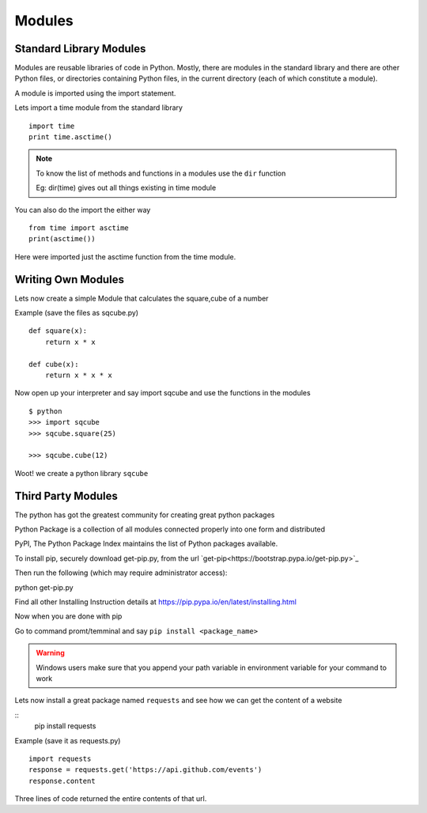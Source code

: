 .. highlight:: python
    :linenothreshold: 0


Modules
========

Standard Library Modules
------------------------

Modules are reusable libraries of code in Python. Mostly, there are modules in the standard library and there are other Python files, or directories containing Python files, in the current directory (each of which constitute a module).

A module is imported using the import statement.


Lets import a time module from the standard library

::

    import time
    print time.asctime()

.. note::

        To know the list of methods and functions in a modules use the ``dir`` function

        Eg: dir(time) gives out all things existing in time module

You can also do the import the either way

::

    from time import asctime
    print(asctime())

Here were imported just the asctime function from the time module.


Writing Own Modules
-------------------

Lets now create a simple Module that calculates the square,cube of a number

Example (save the files as sqcube.py)

::

    def square(x):
        return x * x

    def cube(x):
        return x * x * x


Now open up your interpreter and say import sqcube and use the functions in the modules

::

    $ python
    >>> import sqcube
    >>> sqcube.square(25)

    >>> sqcube.cube(12)


Woot! we create a python library ``sqcube``



Third Party Modules
-------------------

The python has got the greatest community for creating great python packages


Python Package is a collection of all modules connected properly into one form and distributed


PyPI, The Python Package Index maintains the list of Python packages available.

To install pip, securely download get-pip.py, from the url `get-pip<https://bootstrap.pypa.io/get-pip.py>`_

Then run the following (which may require administrator access):

python get-pip.py

Find all other Installing Instruction details at https://pip.pypa.io/en/latest/installing.html

Now when you are done with pip

Go to command promt/temminal and say ``pip install <package_name>``

.. warning::

    Windows users make sure that you append your path variable in environment variable for your command to work



Lets now install a great package named ``requests`` and see how we can get the content of a website

::
    pip install requests


Example (save it as requests.py)

::

    import requests
    response = requests.get('https://api.github.com/events')
    response.content

Three lines of code returned the entire contents of that url.
